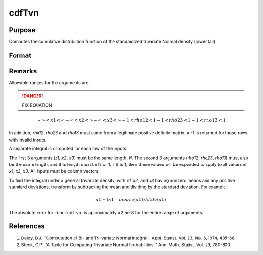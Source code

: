 
cdfTvn
==============================================

Purpose
----------------

Computes the cumulative distribution function of the
standardized trivariate Normal density (lower tail).

Format
----------------
.. function:: cdfTvn(x1, x2, x3, rho12, rho23, rho13)

    :param x1: upper limits of integration for variable 1
    :type x1: Nx1 vector

    :param x2: upper limits of integration for variable 2
    :type x2: Nx1 vector

    :param x3: upper limits of integration for variable 3
    :type x3: Nx1 vector

    :param rho12: correlation coefficients between the two variables *x1* and *x2*
    :type rho12: scalar or Nx1 vector

    :param rho23: correlation coefficients between the two variables *x2* and *x3*
    :type rho23: scalar or Nx1 vector

    :param rho13: correlation coefficients between the two variables *x1* and *x3*
    :type rho13: scalar or Nx1 vector

    :returns: c (*Nx1 vector*) result of the triple integral
        from :math:`-∞` to *x1*, :math:`-∞` to *x2*, and :math:`-∞` to *x3*
        of the standardized trivariate Normal density.

Remarks
-------

Allowable ranges for the arguments are:

.. DANGER:: FIX EQUATION

.. math:: −∞<x1<∞−∞<x2<∞−∞<x3<∞−1<rho12<1−1<rho23<1−1<rho13<1

In addition, *rho12*, *rho23* and *rho13* must come from a legitimate positive
definite matrix. A -1 is returned for those rows with invalid inputs.

A separate integral is computed for each row of the inputs.

The first 3 arguments (*x1*, *x2*, *x3*) must be the same length, *N*. The
second 3 arguments (*rho12*, *rho23*, *rho13*) must also be the same length,
and this length must be N or 1. If it is 1, then these values will be
expanded to apply to all values of *x1*, *x2*, *x3*. All inputs must be column
vectors.

To find the integral under a general trivariate density, with *x1*, *x2*,
and *x3* having nonzero means and any positive standard deviations,
transform by subtracting the mean and dividing by the standard
deviation. For example:

.. math::  x1=(      x1⁢− meanc(x1)   )  /  stdc(x1)

The absolute error for :func:`cdfTvn` is approximately ±2.5e-8 for the entire
range of arguments.

References
----------

#. Daley, D.J. ''Computation of Bi- and Tri-variate Normal Integral.''
   Appl. Statist. Vol. 23, No. 3, 1974, 435-38.

#. Steck, G.P. ''A Table for Computing Trivariate Normal
   Probabilities.'' Ann. Math. Statist. Vol. 29, 780-800.


.. seealso:: :func:`cdfN`, :func:`cdfBvn`

